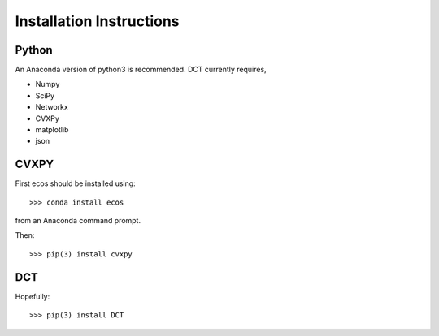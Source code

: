 .. _install:

Installation Instructions
=========================


Python
#######

An Anaconda version of python3 is recommended. DCT currently requires,

* Numpy
* SciPy
* Networkx
* CVXPy
* matplotlib
* json

CVXPY
######

First ecos should be installed using::

	>>> conda install ecos

from an Anaconda command prompt.

Then::

	>>> pip(3) install cvxpy

DCT
###

Hopefully::

	>>> pip(3) install DCT